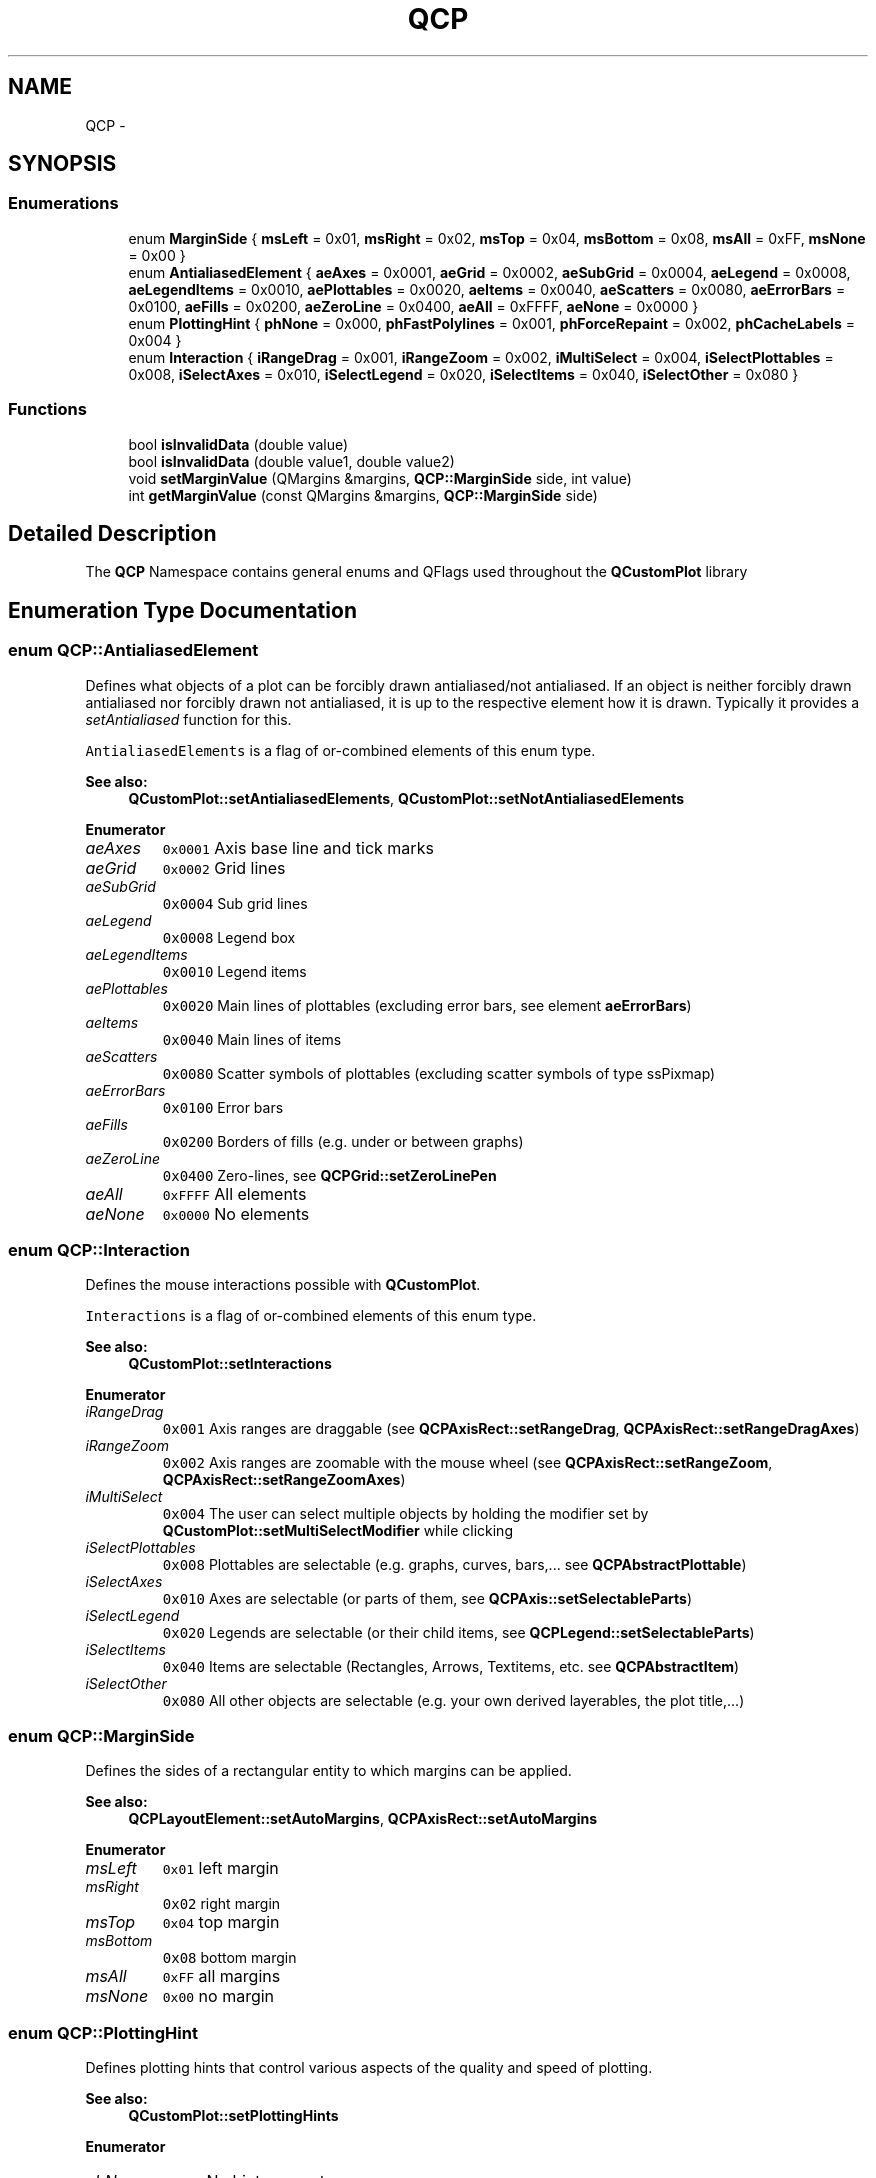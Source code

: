 .TH "QCP" 3 "Thu Jun 18 2015" "Version v.2" "Voice analyze" \" -*- nroff -*-
.ad l
.nh
.SH NAME
QCP \- 
.SH SYNOPSIS
.br
.PP
.SS "Enumerations"

.in +1c
.ti -1c
.RI "enum \fBMarginSide\fP { \fBmsLeft\fP = 0x01, \fBmsRight\fP = 0x02, \fBmsTop\fP = 0x04, \fBmsBottom\fP = 0x08, \fBmsAll\fP = 0xFF, \fBmsNone\fP = 0x00 }"
.br
.ti -1c
.RI "enum \fBAntialiasedElement\fP { \fBaeAxes\fP = 0x0001, \fBaeGrid\fP = 0x0002, \fBaeSubGrid\fP = 0x0004, \fBaeLegend\fP = 0x0008, \fBaeLegendItems\fP = 0x0010, \fBaePlottables\fP = 0x0020, \fBaeItems\fP = 0x0040, \fBaeScatters\fP = 0x0080, \fBaeErrorBars\fP = 0x0100, \fBaeFills\fP = 0x0200, \fBaeZeroLine\fP = 0x0400, \fBaeAll\fP = 0xFFFF, \fBaeNone\fP = 0x0000 }"
.br
.ti -1c
.RI "enum \fBPlottingHint\fP { \fBphNone\fP = 0x000, \fBphFastPolylines\fP = 0x001, \fBphForceRepaint\fP = 0x002, \fBphCacheLabels\fP = 0x004 }"
.br
.ti -1c
.RI "enum \fBInteraction\fP { \fBiRangeDrag\fP = 0x001, \fBiRangeZoom\fP = 0x002, \fBiMultiSelect\fP = 0x004, \fBiSelectPlottables\fP = 0x008, \fBiSelectAxes\fP = 0x010, \fBiSelectLegend\fP = 0x020, \fBiSelectItems\fP = 0x040, \fBiSelectOther\fP = 0x080 }"
.br
.in -1c
.SS "Functions"

.in +1c
.ti -1c
.RI "bool \fBisInvalidData\fP (double value)"
.br
.ti -1c
.RI "bool \fBisInvalidData\fP (double value1, double value2)"
.br
.ti -1c
.RI "void \fBsetMarginValue\fP (QMargins &margins, \fBQCP::MarginSide\fP side, int value)"
.br
.ti -1c
.RI "int \fBgetMarginValue\fP (const QMargins &margins, \fBQCP::MarginSide\fP side)"
.br
.in -1c
.SH "Detailed Description"
.PP 
The \fBQCP\fP Namespace contains general enums and QFlags used throughout the \fBQCustomPlot\fP library 
.SH "Enumeration Type Documentation"
.PP 
.SS "enum \fBQCP::AntialiasedElement\fP"
Defines what objects of a plot can be forcibly drawn antialiased/not antialiased\&. If an object is neither forcibly drawn antialiased nor forcibly drawn not antialiased, it is up to the respective element how it is drawn\&. Typically it provides a \fIsetAntialiased\fP function for this\&.
.PP
\fCAntialiasedElements\fP is a flag of or-combined elements of this enum type\&.
.PP
\fBSee also:\fP
.RS 4
\fBQCustomPlot::setAntialiasedElements\fP, \fBQCustomPlot::setNotAntialiasedElements\fP 
.RE
.PP

.PP
\fBEnumerator\fP
.in +1c
.TP
\fB\fIaeAxes \fP\fP
\fC0x0001\fP Axis base line and tick marks 
.TP
\fB\fIaeGrid \fP\fP
\fC0x0002\fP Grid lines 
.TP
\fB\fIaeSubGrid \fP\fP
\fC0x0004\fP Sub grid lines 
.TP
\fB\fIaeLegend \fP\fP
\fC0x0008\fP Legend box 
.TP
\fB\fIaeLegendItems \fP\fP
\fC0x0010\fP Legend items 
.TP
\fB\fIaePlottables \fP\fP
\fC0x0020\fP Main lines of plottables (excluding error bars, see element \fBaeErrorBars\fP) 
.TP
\fB\fIaeItems \fP\fP
\fC0x0040\fP Main lines of items 
.TP
\fB\fIaeScatters \fP\fP
\fC0x0080\fP Scatter symbols of plottables (excluding scatter symbols of type ssPixmap) 
.TP
\fB\fIaeErrorBars \fP\fP
\fC0x0100\fP Error bars 
.TP
\fB\fIaeFills \fP\fP
\fC0x0200\fP Borders of fills (e\&.g\&. under or between graphs) 
.TP
\fB\fIaeZeroLine \fP\fP
\fC0x0400\fP Zero-lines, see \fBQCPGrid::setZeroLinePen\fP 
.TP
\fB\fIaeAll \fP\fP
\fC0xFFFF\fP All elements 
.TP
\fB\fIaeNone \fP\fP
\fC0x0000\fP No elements 
.SS "enum \fBQCP::Interaction\fP"
Defines the mouse interactions possible with \fBQCustomPlot\fP\&.
.PP
\fCInteractions\fP is a flag of or-combined elements of this enum type\&.
.PP
\fBSee also:\fP
.RS 4
\fBQCustomPlot::setInteractions\fP 
.RE
.PP

.PP
\fBEnumerator\fP
.in +1c
.TP
\fB\fIiRangeDrag \fP\fP
\fC0x001\fP Axis ranges are draggable (see \fBQCPAxisRect::setRangeDrag\fP, \fBQCPAxisRect::setRangeDragAxes\fP) 
.TP
\fB\fIiRangeZoom \fP\fP
\fC0x002\fP Axis ranges are zoomable with the mouse wheel (see \fBQCPAxisRect::setRangeZoom\fP, \fBQCPAxisRect::setRangeZoomAxes\fP) 
.TP
\fB\fIiMultiSelect \fP\fP
\fC0x004\fP The user can select multiple objects by holding the modifier set by \fBQCustomPlot::setMultiSelectModifier\fP while clicking 
.TP
\fB\fIiSelectPlottables \fP\fP
\fC0x008\fP Plottables are selectable (e\&.g\&. graphs, curves, bars,\&.\&.\&. see \fBQCPAbstractPlottable\fP) 
.TP
\fB\fIiSelectAxes \fP\fP
\fC0x010\fP Axes are selectable (or parts of them, see \fBQCPAxis::setSelectableParts\fP) 
.TP
\fB\fIiSelectLegend \fP\fP
\fC0x020\fP Legends are selectable (or their child items, see \fBQCPLegend::setSelectableParts\fP) 
.TP
\fB\fIiSelectItems \fP\fP
\fC0x040\fP Items are selectable (Rectangles, Arrows, Textitems, etc\&. see \fBQCPAbstractItem\fP) 
.TP
\fB\fIiSelectOther \fP\fP
\fC0x080\fP All other objects are selectable (e\&.g\&. your own derived layerables, the plot title,\&.\&.\&.) 
.SS "enum \fBQCP::MarginSide\fP"
Defines the sides of a rectangular entity to which margins can be applied\&.
.PP
\fBSee also:\fP
.RS 4
\fBQCPLayoutElement::setAutoMargins\fP, \fBQCPAxisRect::setAutoMargins\fP 
.RE
.PP

.PP
\fBEnumerator\fP
.in +1c
.TP
\fB\fImsLeft \fP\fP
\fC0x01\fP left margin 
.TP
\fB\fImsRight \fP\fP
\fC0x02\fP right margin 
.TP
\fB\fImsTop \fP\fP
\fC0x04\fP top margin 
.TP
\fB\fImsBottom \fP\fP
\fC0x08\fP bottom margin 
.TP
\fB\fImsAll \fP\fP
\fC0xFF\fP all margins 
.TP
\fB\fImsNone \fP\fP
\fC0x00\fP no margin 
.SS "enum \fBQCP::PlottingHint\fP"
Defines plotting hints that control various aspects of the quality and speed of plotting\&.
.PP
\fBSee also:\fP
.RS 4
\fBQCustomPlot::setPlottingHints\fP 
.RE
.PP

.PP
\fBEnumerator\fP
.in +1c
.TP
\fB\fIphNone \fP\fP
\fC0x000\fP No hints are set 
.TP
\fB\fIphFastPolylines \fP\fP
\fC0x001\fP Graph/Curve lines are drawn with a faster method\&. This reduces the quality especially of the line segment joins\&. (Only relevant for solid line pens\&.) 
.TP
\fB\fIphForceRepaint \fP\fP
\fC0x002\fP causes an immediate repaint() instead of a soft update() when \fBQCustomPlot::replot()\fP is called with parameter \fBQCustomPlot::rpHint\fP\&. This is set by default to prevent the plot from freezing on fast consecutive replots (e\&.g\&. user drags ranges with mouse)\&. 
.TP
\fB\fIphCacheLabels \fP\fP
\fC0x004\fP axis (tick) labels will be cached as pixmaps, increasing replot performance\&. 
.SH "Author"
.PP 
Generated automatically by Doxygen for Voice analyze from the source code\&.

